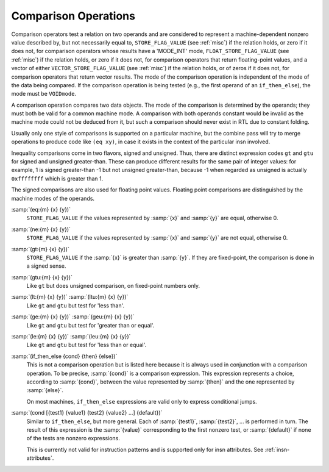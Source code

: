 ..
  Copyright 1988-2022 Free Software Foundation, Inc.
  This is part of the GCC manual.
  For copying conditions, see the GPL license file

.. _comparisons:

.. index:: RTL comparison operations

Comparison Operations
*********************

Comparison operators test a relation on two operands and are considered
to represent a machine-dependent nonzero value described by, but not
necessarily equal to, ``STORE_FLAG_VALUE`` (see :ref:`misc`)
if the relation holds, or zero if it does not, for comparison operators
whose results have a 'MODE_INT' mode,
``FLOAT_STORE_FLAG_VALUE`` (see :ref:`misc`) if the relation holds, or
zero if it does not, for comparison operators that return floating-point
values, and a vector of either ``VECTOR_STORE_FLAG_VALUE`` (see :ref:`misc`)
if the relation holds, or of zeros if it does not, for comparison operators
that return vector results.
The mode of the comparison operation is independent of the mode
of the data being compared.  If the comparison operation is being tested
(e.g., the first operand of an ``if_then_else``), the mode must be
``VOIDmode``.

.. index:: condition codes

A comparison operation compares two data
objects.  The mode of the comparison is determined by the operands; they
must both be valid for a common machine mode.  A comparison with both
operands constant would be invalid as the machine mode could not be
deduced from it, but such a comparison should never exist in RTL due to
constant folding.

Usually only one style
of comparisons is supported on a particular machine, but the combine
pass will try to merge operations to produce code like
``(eq xy)``,
in case it exists in the context of the particular insn involved.

Inequality comparisons come in two flavors, signed and unsigned.  Thus,
there are distinct expression codes ``gt`` and ``gtu`` for signed and
unsigned greater-than.  These can produce different results for the same
pair of integer values: for example, 1 is signed greater-than -1 but not
unsigned greater-than, because -1 when regarded as unsigned is actually
``0xffffffff`` which is greater than 1.

The signed comparisons are also used for floating point values.  Floating
point comparisons are distinguished by the machine modes of the operands.

.. index:: eq

.. index:: equal

:samp:`(eq:{m} {x} {y})`
  ``STORE_FLAG_VALUE`` if the values represented by :samp:`{x}` and :samp:`{y}`
  are equal, otherwise 0.

  .. index:: ne

  .. index:: not equal

:samp:`(ne:{m} {x} {y})`
  ``STORE_FLAG_VALUE`` if the values represented by :samp:`{x}` and :samp:`{y}`
  are not equal, otherwise 0.

  .. index:: gt

  .. index:: greater than

:samp:`(gt:{m} {x} {y})`
  ``STORE_FLAG_VALUE`` if the :samp:`{x}` is greater than :samp:`{y}`.  If they
  are fixed-point, the comparison is done in a signed sense.

  .. index:: gtu

  .. index:: greater than

  .. index:: unsigned greater than

:samp:`(gtu:{m} {x} {y})`
  Like ``gt`` but does unsigned comparison, on fixed-point numbers only.

  .. index:: lt

  .. index:: less than

  .. index:: ltu

  .. index:: unsigned less than

:samp:`(lt:{m} {x} {y})` :samp:`(ltu:{m} {x} {y})`
  Like ``gt`` and ``gtu`` but test for 'less than'.

  .. index:: ge

  .. index:: greater than

  .. index:: geu

  .. index:: unsigned greater than

:samp:`(ge:{m} {x} {y})` :samp:`(geu:{m} {x} {y})`
  Like ``gt`` and ``gtu`` but test for 'greater than or equal'.

  .. index:: le

  .. index:: less than or equal

  .. index:: leu

  .. index:: unsigned less than

:samp:`(le:{m} {x} {y})` :samp:`(leu:{m} {x} {y})`
  Like ``gt`` and ``gtu`` but test for 'less than or equal'.

  .. index:: if_then_else

:samp:`(if_then_else {cond} {then} {else})`
  This is not a comparison operation but is listed here because it is
  always used in conjunction with a comparison operation.  To be
  precise, :samp:`{cond}` is a comparison expression.  This expression
  represents a choice, according to :samp:`{cond}`, between the value
  represented by :samp:`{then}` and the one represented by :samp:`{else}`.

  On most machines, ``if_then_else`` expressions are valid only
  to express conditional jumps.

  .. index:: cond

:samp:`(cond [{test1} {value1} {test2} {value2} ...] {default})`
  Similar to ``if_then_else``, but more general.  Each of :samp:`{test1}`,
  :samp:`{test2}`, ... is performed in turn.  The result of this expression is
  the :samp:`{value}` corresponding to the first nonzero test, or :samp:`{default}` if
  none of the tests are nonzero expressions.

  This is currently not valid for instruction patterns and is supported only
  for insn attributes.  See :ref:`insn-attributes`.

